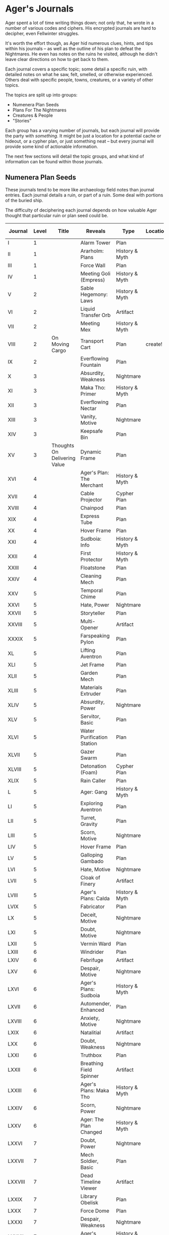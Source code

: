 * Ager's Journals
Ager spent a lot of time writing things down; not only that, he wrote in a
number of various codes and ciphers. His encrypted journals are hard to
decipher, even Fellwinter struggles.

It's worth the effort though, as Ager hid numerous clues, hints, and tips within
his journals -- as well as the outline of his plan to defeat the Nightmares. He
even has notes on the ruins he visited, although he didn't leave clear
directions on how to get back to them.

Each journal covers a specific topic; some detail a specific ruin, with detailed
notes on what he saw, felt, smelled, or otherwise experienced. Others deal with
specific people, towns, creatures, or a variety of other topics.

The topics are split up into groups:
 - Numenera Plan Seeds
 - Plans For The Nightmares
 - Creatures & People
 - "Stories"

Each group has a varying number of journals, but each journal will provide the
party with /something/. It might be just a location for a potential cache or
hideout, or a cypher plan, or just something neat -- but every journal will
provide some kind of actionable information.

The next few sections will detail the topic groups, and what kind of information
can be found within those journals.

** Numenera Plan Seeds
:PROPERTIES:
:ID:       8ae8d285-687f-49ca-a388-dd508ef113f2
:END:
These journals tend to be more like archaeology field notes than journal
entries. Each journal details a ruin, or part of a ruin. Some deal with portions
of the buried ship.

The difficulty of deciphering each journal depends on how valuable Ager thought
that particular ruin or plan seed could be.

#+NAME: journals
| Journal  | Level | Title                        | Reveals                    | Type           | Location | Deciphered | Found Clue? |
|----------+-------+------------------------------+----------------------------+----------------+----------+------------+-------------|
| I        |     1 |                              | Alarm Tower                | Plan           |          |            |             |
| II       |     1 |                              | Ararholm: Plans            | History & Myth |          |            |             |
| III      |     1 |                              | Force Wall                 | Plan           |          |            |             |
| IV       |     1 |                              | Meeting Goli (Empress)     | History & Myth |          |            |             |
| V        |     2 |                              | Sable Hegemony: Laws       | History & Myth |          |            |             |
| VI       |     2 |                              | Liquid Transfer Orb        | Artifact       |          |            |             |
| VII      |     2 |                              | Meeting Mex                | History & Myth |          |            |             |
| VIII     |     2 | On Moving Cargo              | Transport Cart             | Plan           | create!  | yes        | yes         |
| IX       |     2 |                              | Everflowing Fountain       | Plan           |          |            |             |
| X        |     3 |                              | Absurdity, Weakness        | Nightmare      |          |            |             |
| XI       |     3 |                              | Maka Tho: Primer           | History & Myth |          |            |             |
| XII      |     3 |                              | Everflowing Nectar         | Plan           |          |            |             |
| XIII     |     3 |                              | Vanity, Motive             | Nightmare      |          |            |             |
| XIV      |     3 |                              | Keepsafe Bin               | Plan           |          |            |             |
| XV       |     3 | Thoughts On Delivering Value | Dynamic Frame              | Plan           |          | yes        |             |
| XVI      |     4 |                              | Ager's Plan: The Merchant  | History & Myth |          |            |             |
| XVII     |     4 |                              | Cable Projector            | Cypher Plan    |          |            |             |
| XVIII    |     4 |                              | Chainpod                   | Plan           |          |            |             |
| XIX      |     4 |                              | Express Tube               | Plan           |          |            |             |
| XX       |     4 |                              | Hover Frame                | Plan           |          |            |             |
| XXI      |     4 |                              | Sudboia: Info              | History & Myth |          |            |             |
| XXII     |     4 |                              | First Protector            | History & Myth |          |            |             |
| XXIII    |     4 |                              | Floatstone                 | Plan           |          |            |             |
| XXIV     |     4 |                              | Cleaning Mech              | Plan           |          |            |             |
| XXV      |     5 |                              | Temporal Chime             | Plan           |          |            |             |
| XXVI     |     5 |                              | Hate, Power                | Nightmare      |          |            |             |
| XXVII    |     5 |                              | Storyteller                | Plan           |          |            |             |
| XXVIII   |     5 |                              | Multi-Opener               | Artifact       |          |            |             |
| XXXIX    |     5 |                              | Farspeaking Pylon          | Plan           |          |            |             |
| XL       |     5 |                              | Lifting Aventron           | Plan           |          |            |             |
| XLI      |     5 |                              | Jet Frame                  | Plan           |          |            |             |
| XLII     |     5 |                              | Garden Mech                | Plan           |          |            |             |
| XLIII    |     5 |                              | Materials Extruder         | Plan           |          |            |             |
| XLIV     |     5 |                              | Absurdity, Power           | Nightmare      |          |            |             |
| XLV      |     5 |                              | Servitor, Basic            | Plan           |          |            |             |
| XLVI     |     5 |                              | Water Purification Station | Plan           |          |            |             |
| XLVII    |     5 |                              | Gazer Swarm                | Plan           |          |            |             |
| XLVIII   |     5 |                              | Detonation (Foam)          | Cypher Plan    |          |            |             |
| XLIX     |     5 |                              | Rain Caller                | Plan           |          |            |             |
| L        |     5 |                              | Ager: Gang                 | History & Myth |          |            |             |
| LI       |     5 |                              | Exploring Aventron         | Plan           |          |            |             |
| LII      |     5 |                              | Turret, Gravity            | Plan           |          |            |             |
| LIII     |     5 |                              | Scorn, Motive              | Nightmare      |          |            |             |
| LIV      |     5 |                              | Hover Frame                | Plan           |          |            |             |
| LV       |     5 |                              | Galloping Gambado          | Plan           |          |            |             |
| LVI      |     5 |                              | Hate, Motive               | Nightmare      |          |            |             |
| LVII     |     5 |                              | Cloak of Finery            | Artifact       |          |            |             |
| LVIII    |     5 |                              | Ager's Plans: Calda        | History & Myth |          |            |             |
| LVIX     |     5 |                              | Fabricator                 | Plan           |          |            |             |
| LX       |     5 |                              | Deceit, Motive             | Nightmare      |          |            |             |
| LXI      |     5 |                              | Doubt, Motive              | Nightmare      |          |            |             |
| LXII     |     5 |                              | Vermin Ward                | Plan           |          |            |             |
| LXIII    |     6 |                              | Windrider                  | Plan           |          |            |             |
| LXIV     |     6 |                              | Febrifuge                  | Artifact       |          |            |             |
| LXV      |     6 |                              | Despair, Motive            | Nightmare      |          |            |             |
| LXVI     |     6 |                              | Ager's Plans: Sudboia      | History & Myth |          |            |             |
| LXVII    |     6 |                              | Automender, Enhanced       | Plan           |          |            |             |
| LXVIII   |     6 |                              | Anxiety, Motive            | Nightmare      |          |            |             |
| LXIX     |     6 |                              | Natalitial                 | Artifact       |          |            |             |
| LXX      |     6 |                              | Doubt, Weakness            | Nightmare      |          |            |             |
| LXXI     |     6 |                              | Truthbox                   | Plan           |          |            |             |
| LXXII    |     6 |                              | Breathing Field Spinner    | Artifact       |          |            |             |
| LXXIII   |     6 |                              | Ager's Plans: Maka Tho     | History & Myth |          |            |             |
| LXXIV    |     6 |                              | Scorn, Power               | Nightmare      |          |            |             |
| LXXV     |     6 |                              | Ager: The Plan Changed     | History & Myth |          |            |             |
| LXXVI    |     7 |                              | Doubt, Power               | Nightmare      |          |            |             |
| LXXVII   |     7 |                              | Mech Soldier, Basic        | Plan           |          |            |             |
| LXXVIII  |     7 |                              | Dead Timeline Viewer       | Artifact       |          |            |             |
| LXXIX    |     7 |                              | Library Obelisk            | Plan           |          |            |             |
| LXXX     |     7 |                              | Force Dome                 | Plan           |          |            |             |
| LXXXI    |     7 |                              | Despair, Weakness          | Nightmare      |          |            |             |
| LXXXII   |     7 |                              | Ager's Plans: Mex          | History & Myth |          |            |             |
| LXXXIII  |     7 |                              | Deceit, Power              | Nightmare      |          |            |             |
| LXXXIV   |     7 |                              | Vanity, Power              | Nightmare      |          |            |             |
| LXXXV    |     7 |                              | Instant Refuge             | Atrifact       |          |            |             |
| LXXXVI   |     7 |                              | Despair, Power             | Nightmare      |          |            |             |
| LXXXVII  |     8 |                              | Deceit, Weakness           | Nightmare      |          |            |             |
| LXXXVIII |     8 |                              | Anxiety, Power             | Nightmare      |          |            |             |
| LXXXIX   |     8 |                              | Ager & Absurdity           | History & Myth |          |            |             |
| XC       |     8 |                              | Psychic Eradicator         | Plan           |          |            |             |
| XCI      |     8 |                              | Anxiety, Weakness          | Nightmare      |          |            |             |
| XCII     |     8 |                              | Earthquake Carillon        | Plan           |          |            |             |
| XCIII    |     9 |                              | Ararholm: A History        | History & Myth |          |            |             |
| XCV      |     9 |                              | Scorn, Weakness            | Nightmare      |          |            |             |
| XCVI     |     9 |                              | Portal Mouth               | Plan           |          |            |             |
| XCVII    |    10 |                              | Hate, Weakness             | Nightmare      |          |            |             |
| XCVIII   |    10 |                              | Vanity, Weakness           | Nightmare      |          |            |             |
| XCVIX    |    10 |                              | Absurdity, Note            | Special        |          |            |             |
| C        |   100 |                              | Memory                     | Special        | Location | Deciphered | yes         |
*** Test Table
:PROPERTIES:
:ID:       02956ef7-ab10-4998-8966-da1188dbafbb
:END:

| Boop | Beep |
|------+------|
| one  | yay  |

** Plans For The Nightmares
** Creatures & People
** Stories

